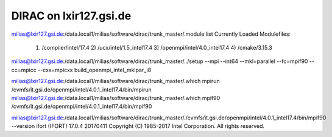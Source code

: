 =======================
DIRAC on lxir127.gsi.de
=======================

milias@lxir127.gsi.de:/data.local1/milias/software/dirac/trunk_master/.module list
Currently Loaded Modulefiles:
  1) /compiler/intel/17.4           2) /ucx/intel/1.5_intel17.4       3) /openmpi/intel/4.0_intel17.4   4) /cmake/3.15.3

milias@lxir127.gsi.de:/data.local1/milias/software/dirac/trunk_master/../setup --mpi --int64 --mkl=parallel --fc=mpif90 --cc=mpicc --cxx=mpicxx build_openmpi_intel_mklpar_i8

milias@lxir127.gsi.de:/data.local1/milias/software/dirac/trunk_master/.which mpirun
/cvmfs/it.gsi.de/openmpi/intel/4.0.1_intel17.4/bin/mpirun
milias@lxir127.gsi.de:/data.local1/milias/software/dirac/trunk_master/.which mpif90
/cvmfs/it.gsi.de/openmpi/intel/4.0.1_intel17.4/bin/mpif90

milias@lxir127.gsi.de:/data.local1/milias/software/dirac/trunk_master/./cvmfs/it.gsi.de/openmpi/intel/4.0.1_intel17.4/bin/mpif90 --version
ifort (IFORT) 17.0.4 20170411
Copyright (C) 1985-2017 Intel Corporation.  All rights reserved.






